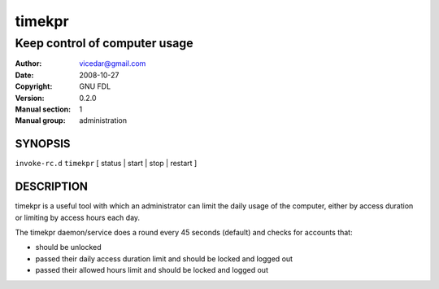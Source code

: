 .. Manual page for timekpr daemon
.. Can be converted using manpage-writer (sandbox at docutils website)
.. This document is written in rst.
.. Reference: http://docutils.sf.net/docs/user/rst/quickref.html
.. man-pages can have these parts:
..   NAME
..   SYNOPSIS
..   CONFIGURATION      [Normally only in Section 4]
..   DESCRIPTION
..   OPTIONS.. [Normally only in Sections 1, 8]
..   EXIT STATUS        [Normally only in Sections 1, 8]
..   RETURN VALUE       [Normally only in Sections 2, 3]
..   ERRORS..  [Typically only in Sections 2, 3]
..   ENVIRONMENT
..   FILES
..   VERSIONS           [Normally only in Sections 2, 3]
..   CONFORMING TO
..   NOTES
..   BUGS
..   EXAMPLE
..   SEE ALSO

=========
 timekpr
=========

------------------------------
Keep control of computer usage
------------------------------

:Author: vicedar@gmail.com
:Date: 2008-10-27
:Copyright: GNU FDL
:Version: 0.2.0
:Manual section: 1
:Manual group: administration

SYNOPSIS
========

``invoke-rc.d`` ``timekpr`` [ status | start | stop | restart ]

DESCRIPTION
===========

timekpr is a useful tool with which an administrator can
limit the daily usage of the computer, either by access 
duration or limiting by access hours each day.

The timekpr daemon/service does a round every 45 seconds 
(default) and checks for accounts that:

- should be unlocked

- passed their daily access duration limit and should 
  be locked and logged out

- passed their allowed hours limit and should be locked 
  and logged out
